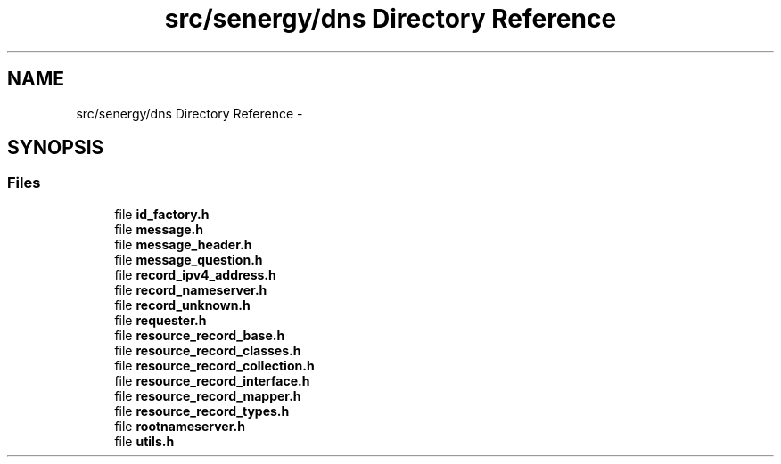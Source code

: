 .TH "src/senergy/dns Directory Reference" 3 "Tue Feb 25 2014" "Version 1.0" "Senergy" \" -*- nroff -*-
.ad l
.nh
.SH NAME
src/senergy/dns Directory Reference \- 
.SH SYNOPSIS
.br
.PP
.SS "Files"

.in +1c
.ti -1c
.RI "file \fBid_factory\&.h\fP"
.br
.ti -1c
.RI "file \fBmessage\&.h\fP"
.br
.ti -1c
.RI "file \fBmessage_header\&.h\fP"
.br
.ti -1c
.RI "file \fBmessage_question\&.h\fP"
.br
.ti -1c
.RI "file \fBrecord_ipv4_address\&.h\fP"
.br
.ti -1c
.RI "file \fBrecord_nameserver\&.h\fP"
.br
.ti -1c
.RI "file \fBrecord_unknown\&.h\fP"
.br
.ti -1c
.RI "file \fBrequester\&.h\fP"
.br
.ti -1c
.RI "file \fBresource_record_base\&.h\fP"
.br
.ti -1c
.RI "file \fBresource_record_classes\&.h\fP"
.br
.ti -1c
.RI "file \fBresource_record_collection\&.h\fP"
.br
.ti -1c
.RI "file \fBresource_record_interface\&.h\fP"
.br
.ti -1c
.RI "file \fBresource_record_mapper\&.h\fP"
.br
.ti -1c
.RI "file \fBresource_record_types\&.h\fP"
.br
.ti -1c
.RI "file \fBrootnameserver\&.h\fP"
.br
.ti -1c
.RI "file \fButils\&.h\fP"
.br
.in -1c
